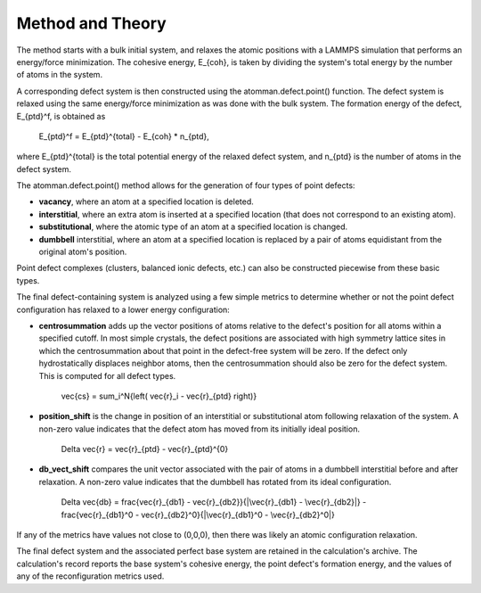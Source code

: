 
Method and Theory
*****************

The method starts with a bulk initial system, and relaxes the atomic
positions with a LAMMPS simulation that performs an energy/force
minimization. The cohesive energy, E_{coh}, is taken by dividing the
system's total energy by the number of atoms in the system.

A corresponding defect system is then constructed using the
atomman.defect.point() function. The defect system is relaxed using
the same energy/force minimization as was done with the bulk system.
The formation energy of the defect, E_{ptd}^f, is obtained as

   E_{ptd}^f = E_{ptd}^{total} - E_{coh} * n_{ptd},

where E_{ptd}^{total} is the total potential energy of the relaxed
defect system, and n_{ptd} is the number of atoms in the defect
system.

The atomman.defect.point() method allows for the generation of four
types of point defects:

* **vacancy**, where an atom at a specified location is deleted.

* **interstitial**, where an extra atom is inserted at a specified
  location (that does not correspond to an existing atom).

* **substitutional**, where the atomic type of an atom at a specified
  location is changed.

* **dumbbell** interstitial, where an atom at a specified location is
  replaced by a pair of atoms equidistant from the original atom's
  position.

Point defect complexes (clusters, balanced ionic defects, etc.) can
also be constructed piecewise from these basic types.

The final defect-containing system is analyzed using a few simple
metrics to determine whether or not the point defect configuration has
relaxed to a lower energy configuration:

* **centrosummation** adds up the vector positions of atoms relative
  to the defect's position for all atoms within a specified cutoff. In
  most simple crystals, the defect positions are associated with high
  symmetry lattice sites in which the centrosummation about that point
  in the defect-free system will be zero. If the defect only
  hydrostatically displaces neighbor atoms, then the centrosummation
  should also be zero for the defect system. This is computed for all
  defect types.

   \vec{cs} = \sum_i^N{\left( \vec{r}_i - \vec{r}_{ptd} \right)}

* **position_shift** is the change in position of an interstitial or
  substitutional atom following relaxation of the system. A non-zero
  value indicates that the defect atom has moved from its initially
  ideal position.

   \Delta \vec{r} = \vec{r}_{ptd} - \vec{r}_{ptd}^{0}

* **db_vect_shift** compares the unit vector associated with the pair
  of atoms in a dumbbell interstitial before and after relaxation. A
  non-zero value indicates that the dumbbell has rotated from its
  ideal configuration.

   \Delta \vec{db} = \frac{\vec{r}_{db1} -
   \vec{r}_{db2}}{|\vec{r}_{db1} - \vec{r}_{db2}|} -
   \frac{\vec{r}_{db1}^0 - \vec{r}_{db2}^0}{|\vec{r}_{db1}^0 -
   \vec{r}_{db2}^0|}

If any of the metrics have values not close to (0,0,0), then there was
likely an atomic configuration relaxation.

The final defect system and the associated perfect base system are
retained in the calculation's archive. The calculation's record
reports the base system's cohesive energy, the point defect's
formation energy, and the values of any of the reconfiguration metrics
used.
